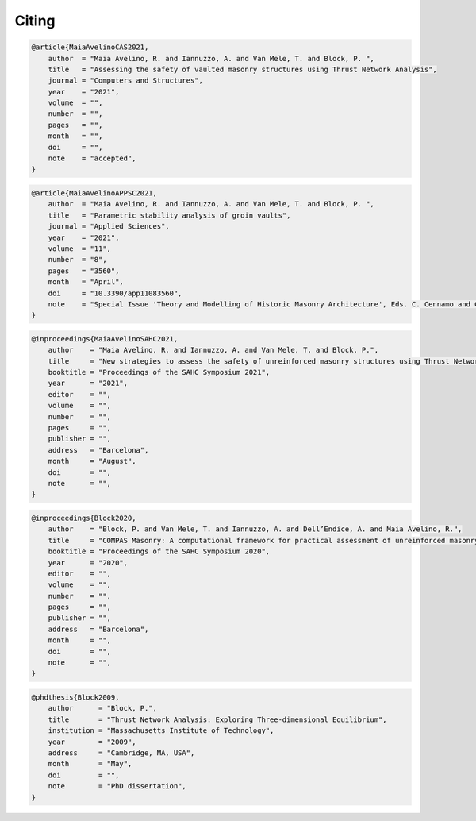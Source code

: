 ********************************************************************************
Citing
********************************************************************************

.. code-block:: none

    @article{MaiaAvelinoCAS2021,
        author  = "Maia Avelino, R. and Iannuzzo, A. and Van Mele, T. and Block, P. ",
        title   = "Assessing the safety of vaulted masonry structures using Thrust Network Analysis",
        journal = "Computers and Structures",
        year    = "2021",
        volume  = "",
        number  = "",
        pages   = "",
        month   = "",
        doi     = "",
        note    = "accepted",
    }

.. code-block:: none

    @article{MaiaAvelinoAPPSC2021,
        author  = "Maia Avelino, R. and Iannuzzo, A. and Van Mele, T. and Block, P. ",
        title   = "Parametric stability analysis of groin vaults",
        journal = "Applied Sciences",
        year    = "2021",
        volume  = "11",
        number  = "8",
        pages   = "3560",
        month   = "April",
        doi     = "10.3390/app11083560",
        note    = "Special Issue 'Theory and Modelling of Historic Masonry Architecture', Eds. C. Cennamo and C. Cusano",
    }

.. code-block:: none

    @inproceedings{MaiaAvelinoSAHC2021,
        author    = "Maia Avelino, R. and Iannuzzo, A. and Van Mele, T. and Block, P.",
        title     = "New strategies to assess the safety of unreinforced masonry structures using Thrust Network Analysis",
        booktitle = "Proceedings of the SAHC Symposium 2021",
        year      = "2021",
        editor    = "",
        volume    = "",
        number    = "",
        pages     = "",
        publisher = "",
        address   = "Barcelona",
        month     = "August",
        doi       = "",
        note      = "",
    }

.. code-block:: none

    @inproceedings{Block2020,
        author    = "Block, P. and Van Mele, T. and Iannuzzo, A. and Dell’Endice, A. and Maia Avelino, R.",
        title     = "COMPAS Masonry: A computational framework for practical assessment of unreinforced masonry structures",
        booktitle = "Proceedings of the SAHC Symposium 2020",
        year      = "2020",
        editor    = "",
        volume    = "",
        number    = "",
        pages     = "",
        publisher = "",
        address   = "Barcelona",
        month     = "",
        doi       = "",
        note      = "",
    }

.. code-block:: none

    @phdthesis{Block2009,
        author      = "Block, P.",
        title       = "Thrust Network Analysis: Exploring Three-dimensional Equilibrium",
        institution = "Massachusetts Institute of Technology",
        year        = "2009",
        address     = "Cambridge, MA, USA",
        month       = "May",
        doi         = "",
        note        = "PhD dissertation",
    }
